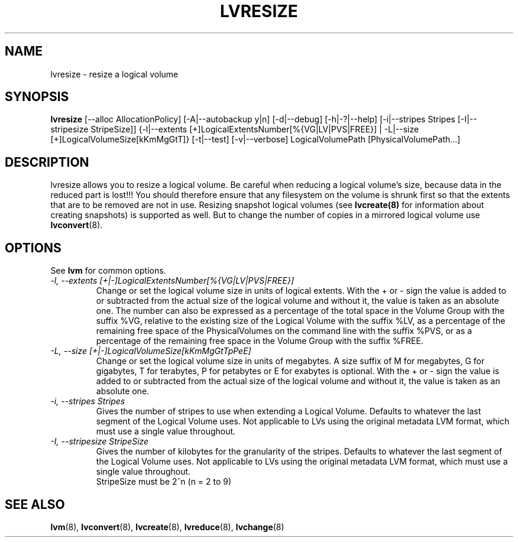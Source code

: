 .\"    $NetBSD$
.\"
.TH LVRESIZE 8 "LVM TOOLS 2.02.44-cvs (02-17-09)" "Sistina Software UK" \" -*- nroff -*-
.SH NAME
lvresize \- resize a logical volume
.SH SYNOPSIS
.B lvresize
[\-\-alloc AllocationPolicy]
[\-A|\-\-autobackup y|n] [\-d|\-\-debug] [\-h|\-?|\-\-help]
[\-i|\-\-stripes Stripes [\-I|\-\-stripesize StripeSize]]
{\-l|\-\-extents [+]LogicalExtentsNumber[%{VG|LV|PVS|FREE}] |
\-L|\-\-size [+]LogicalVolumeSize[kKmMgGtT]}
[\-t|\-\-test]
[\-v|\-\-verbose] LogicalVolumePath [PhysicalVolumePath...]
.SH DESCRIPTION
lvresize allows you to resize a logical volume.
Be careful when reducing a logical volume's size, because data in the reduced
part is lost!!!
You should therefore ensure that any filesystem on the volume is
shrunk first so that the extents that are to be removed are not in use.
Resizing snapshot logical volumes (see
.B lvcreate(8)
for information about creating snapshots) is supported as well.
But to change the number of copies in a mirrored logical
volume use 
.BR lvconvert (8).
.SH OPTIONS
See \fBlvm\fP for common options.
.TP
.I \-l, \-\-extents [+|-]LogicalExtentsNumber[%{VG|LV|PVS|FREE}]
Change or set the logical volume size in units of logical extents.
With the + or - sign the value is added to or subtracted from the actual size
of the logical volume and without it, the value is taken as an absolute one.
The number can also be expressed as a percentage of the total space
in the Volume Group with the suffix %VG, relative to the existing
size of the Logical Volume with the suffix %LV, as a percentage of
the remaining free space of the PhysicalVolumes on the command line with the
suffix %PVS, or as a percentage of the remaining free space in the
Volume Group with the suffix %FREE.
.TP
.I \-L, \-\-size [+|-]LogicalVolumeSize[kKmMgGtTpPeE]
Change or set the logical volume size in units of megabytes.
A size suffix of M for megabytes,
G for gigabytes, T for terabytes, P for petabytes 
or E for exabytes is optional.
With the + or - sign the value is added to or subtracted from
the actual size of the logical volume and without it, the value is taken as an
absolute one.
.TP
.I \-i, \-\-stripes Stripes
Gives the number of stripes to use when extending a Logical Volume.
Defaults to whatever the last segment of the Logical Volume uses.
Not applicable to LVs using the original metadata LVM format, which must
use a single value throughout.
.TP
.I \-I, \-\-stripesize StripeSize
Gives the number of kilobytes for the granularity of the stripes.
Defaults to whatever the last segment of the Logical Volume uses.
Not applicable to LVs using the original metadata LVM format, which
must use a single value throughout.
.br
StripeSize must be 2^n (n = 2 to 9)
.SH SEE ALSO
.BR lvm (8), 
.BR lvconvert (8),
.BR lvcreate (8), 
.BR lvreduce (8), 
.BR lvchange (8)
